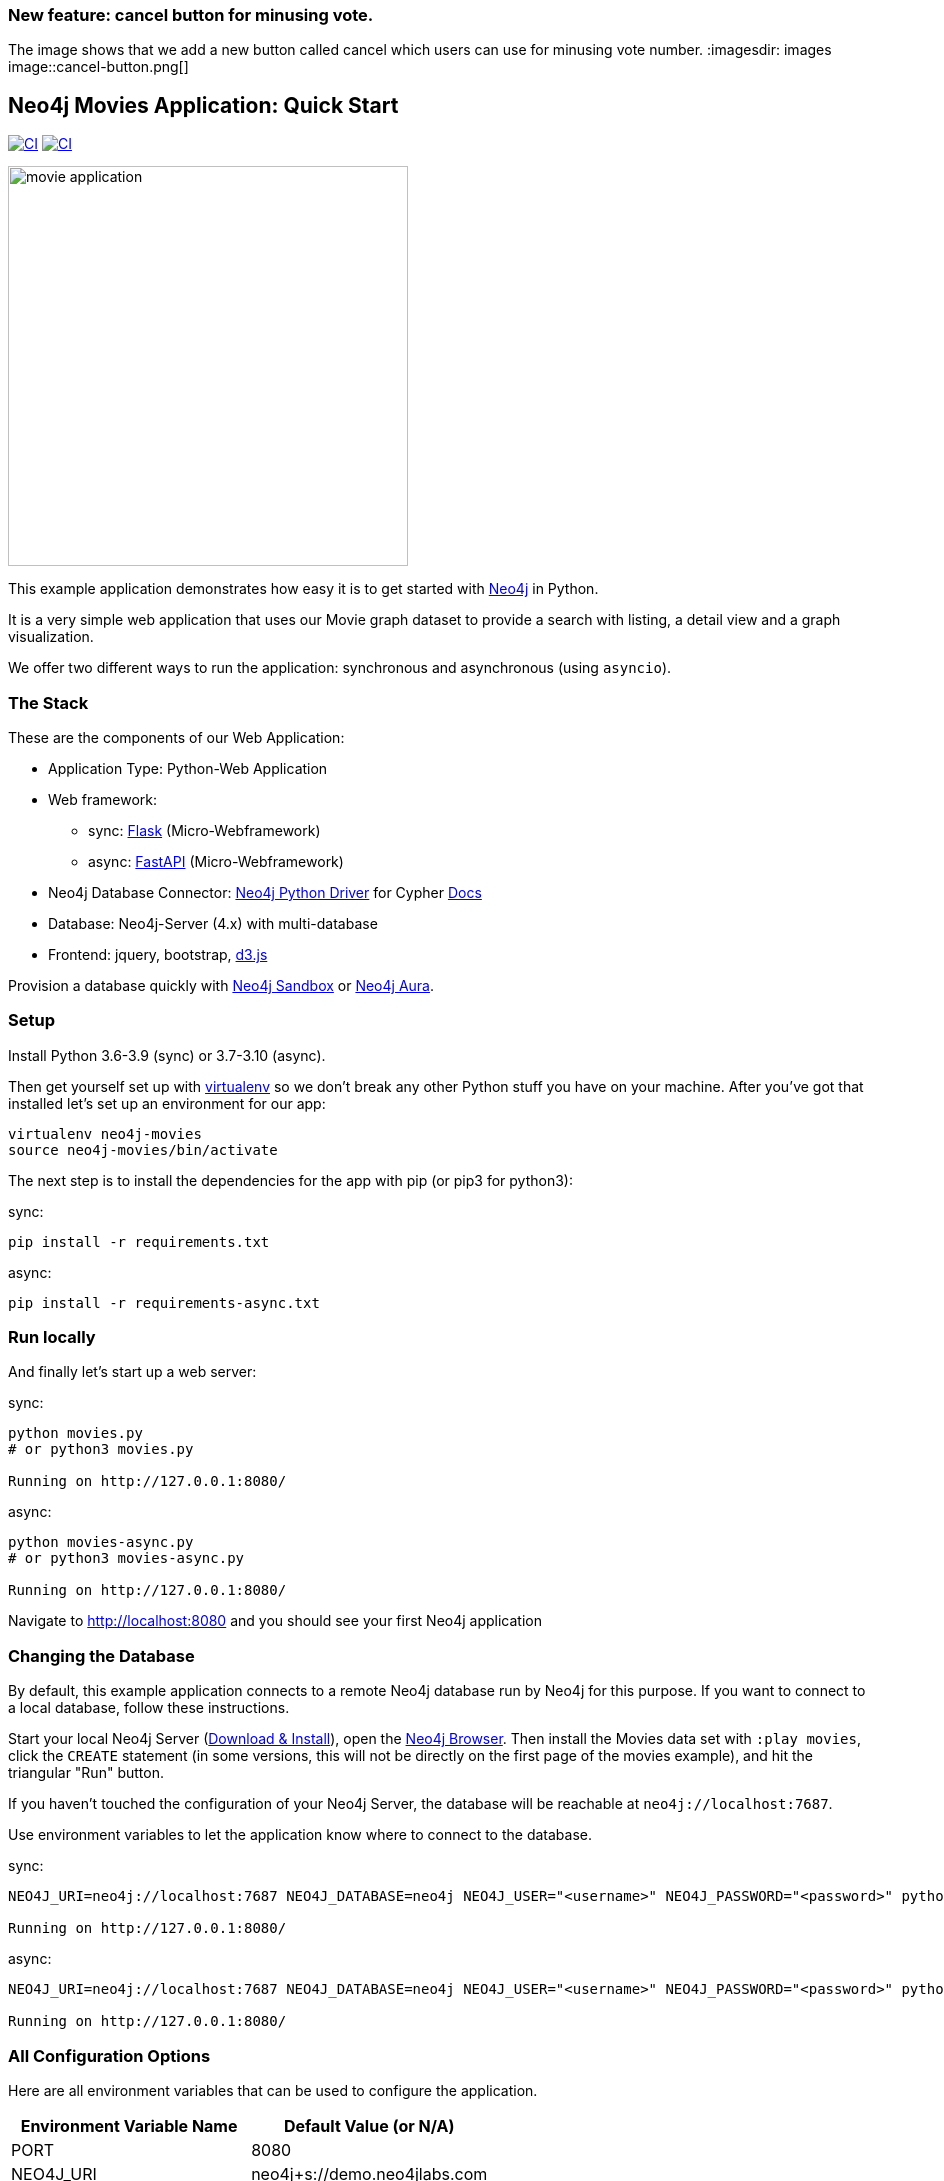 === New feature: cancel button for minusing vote.
The image shows that we add a new button called cancel which users can use for minusing vote number.
:imagesdir: images
image::cancel-button.png[]

== Neo4j Movies Application: Quick Start

image:https://github.com/neo4j-examples/movies-python-bolt/actions/workflows/python-app.yml/badge.svg?branch=main[alt="CI", link="https://github.com/neo4j-examples/movies-python-bolt/actions/workflows/python-app.yml"]
image:https://github.com/neo4j-examples/movies-python-bolt/actions/workflows/python-async-app.yml/badge.svg?branch=main[alt="CI", link="https://github.com/neo4j-examples/movies-python-bolt/actions/workflows/python-async-app.yml"]

image::http://dev.assets.neo4j.com.s3.amazonaws.com/wp-content/uploads/movie_application.png[float=right,width=400]

This example application demonstrates how easy it is to get started with http://neo4j.com/developer[Neo4j] in Python.

It is a very simple web application that uses our Movie graph dataset to provide a search with listing, a detail view and a graph visualization.

We offer two different ways to run the application: synchronous and asynchronous (using `asyncio`).

=== The Stack

These are the components of our Web Application:

* Application Type:         Python-Web Application
* Web framework:
  - sync: https://palletsprojects.com/p/flask/[Flask] (Micro-Webframework)
  - async: https://fastapi.tiangolo.com/[FastAPI] (Micro-Webframework)
* Neo4j Database Connector: https://github.com/neo4j/neo4j-python-driver[Neo4j Python Driver] for Cypher https://neo4j.com/developer/python[Docs]
* Database:                 Neo4j-Server (4.x) with multi-database
* Frontend:                 jquery, bootstrap, https://d3js.org/[d3.js]

Provision a database quickly with https://sandbox.neo4j.com/?usecase=movies[Neo4j Sandbox] or https://neo4j.com/cloud/aura/[Neo4j Aura].

=== Setup

Install Python 3.6-3.9 (sync) or 3.7-3.10 (async).

Then get yourself set up with link:http://docs.python-guide.org/en/latest/dev/virtualenvs/[virtualenv] so we don't break any other Python stuff you have on your machine. After you've got that installed let's set up an environment for our app:

[source]
----
virtualenv neo4j-movies
source neo4j-movies/bin/activate
----

The next step is to install the dependencies for the app with pip (or pip3 for python3):

sync:

[source]
----
pip install -r requirements.txt
----

async:

[source]
----
pip install -r requirements-async.txt
----

=== Run locally

And finally let's start up a web server:

sync:

[source]
----
python movies.py
# or python3 movies.py

Running on http://127.0.0.1:8080/
----

async:

[source]
----
python movies-async.py
# or python3 movies-async.py

Running on http://127.0.0.1:8080/
----

Navigate to http://localhost:8080 and you should see your first Neo4j application


=== Changing the Database
By default, this example application connects to a remote Neo4j database run by
Neo4j for this purpose. If you want to connect to a local database, follow these
instructions.

Start your local Neo4j Server (http://neo4j.com/download[Download & Install]),
open the http://localhost:7474[Neo4j Browser]. Then install the Movies data set
with `:play movies`, click the `CREATE` statement (in some versions, this will not
be directly on the first page of the movies example), and hit the triangular
"Run" button.

If you haven't touched the configuration of your Neo4j Server, the database will
be reachable at `neo4j://localhost:7687`.

Use environment variables to let the application know where to connect to the
database.

sync:

[source]
----
NEO4J_URI=neo4j://localhost:7687 NEO4J_DATABASE=neo4j NEO4J_USER="<username>" NEO4J_PASSWORD="<password>" python movies.py

Running on http://127.0.0.1:8080/
----

async:

[source]
----
NEO4J_URI=neo4j://localhost:7687 NEO4J_DATABASE=neo4j NEO4J_USER="<username>" NEO4J_PASSWORD="<password>" python movies-async.py

Running on http://127.0.0.1:8080/
----


=== All Configuration Options

Here are all environment variables that can be used to configure the
application.

[%header,cols=2*]
|===
|Environment Variable Name
|Default Value (or N/A)

|PORT
|8080

|NEO4J_URI
|neo4j+s://demo.neo4jlabs.com

|NEO4J_USER
|movies

|NEO4J_PASSWORD
|movies

|NEO4J_DATABASE
|movies
|===
